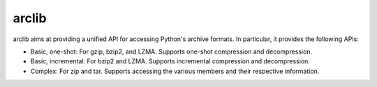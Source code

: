 arclib
======

arclib aims at providing a unified API for accessing Python's archive formats. In
particular, it provides the following APIs:

- Basic, one-shot: For gzip, bzip2, and LZMA. Supports one-shot compression and
  decompression.
- Basic, incremental: For bzip2 and LZMA. Supports incremental compression and
  decompression.
- Complex: For zip and tar. Supports accessing the various members and their
  respective information.
